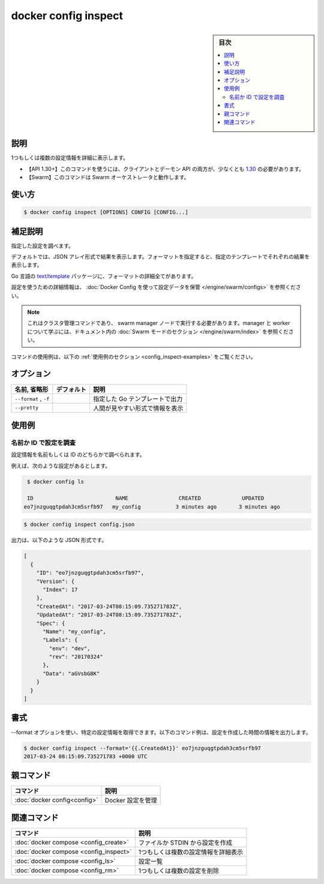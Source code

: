 ﻿.. -*- coding: utf-8 -*-
.. URL: https://docs.docker.com/engine/reference/commandline/config_inspect/
.. SOURCE: 
   doc version: 20.10
      https://github.com/docker/docker.github.io/blob/master/engine/reference/commandline/config_inspect.md
.. check date: 2022/03/06
.. -------------------------------------------------------------------

.. docker config inspect

=======================================
docker config inspect
=======================================

.. sidebar:: 目次

   .. contents:: 
       :depth: 3
       :local:

.. _config_inspect-description:

説明
==========

.. Display detailed information on one or more configs

1つもしくは複数の設定情報を詳細に表示します。

.. API 1.30+
   Open the 1.30 API reference (in a new window)
     The client and daemon API must both be at least 1.30 to use this command. Use the docker version command on the client to check your client and daemon API versions.
   Swarm This command works with the Swarm orchestrator.

- 【API 1.30+】このコマンドを使うには、クライアントとデーモン API の両方が、少なくとも `1.30 <https://docs.docker.com/engine/api/v1.30/>`_ の必要があります。
- 【Swarm】このコマンドは Swarm オーケストレータと動作します。

.. _config_inspect-usage:

使い方
==========

.. code-block:: bash

   $ docker config inspect [OPTIONS] CONFIG [CONFIG...]

.. _config_inspect-extended-description:

.. Extended description

補足説明
==========

.. Inspects the specified config.

指定した設定を調べます。

.. By default, this renders all results in a JSON array. If a format is specified, the given template will be executed for each result.

デフォルトでは、JSON アレイ形式で結果を表示します。フォーマットを指定すると、指定のテンプレートでそれぞれの結果を表示します。

.. Go’s text/template package describes all the details of the format.

Go 言語の `text/template <https://golang.org/pkg/text/template/>`_ パッケージに、フォーマットの詳細全てがあります。

.. For detailed information about using configs, refer to store configuration data using Docker Configs.

設定を使うための詳細情報は、 :doc:`Docker Config を使って設定データを保管 </engine/swarm/configs>` を参照ください。

..    Note
    This is a cluster management command, and must be executed on a swarm manager node. To learn about managers and workers, refer to the Swarm mode section in the documentation.

.. note::

   これはクラスタ管理コマンドであり、 swarm manager ノードで実行する必要があります。manager と worker について学ぶには、ドキュメント内の :doc:`Swarm モードのセクション </engine/swarm/index>` を参照ください。

.. For example uses of this command, refer to the examples section below.

コマンドの使用例は、以下の :ref:`使用例のセクション <config_inspect-examples>` をご覧ください。

.. _config_inspect-options:

オプション
==========

.. list-table::
   :header-rows: 1

   * - 名前, 省略形
     - デフォルト
     - 説明
   * - ``--format`` , ``-f``
     - 
     - 指定した Go テンプレートで出力
   * - ``--pretty``
     - 
     - 人間が見やすい形式で情報を表示

.. _config_inspect-examples:

使用例
==========

.. Inspect a config by name or ID

.. _inspect-a-config-by-name-or-id:

名前か ID で設定を調査
------------------------------

.. You can inspect a config, either by its name, or ID

設定情報を名前もしくは ID のどちらかで調べられます。

.. For example, given the following config:

例えば、次のような設定があるとします。

.. code-block:: bash

    $ docker config ls
    
    ID                          NAME                CREATED             UPDATED
   eo7jnzguqgtpdah3cm5srfb97   my_config           3 minutes ago       3 minutes ago

.. code-block:: bash

   $ docker config inspect config.json

.. The output is in JSON format, for example:

出力は、以下のような JSON 形式です。

.. code-block:: json

   [
     {
       "ID": "eo7jnzguqgtpdah3cm5srfb97",
       "Version": {
         "Index": 17
       },
       "CreatedAt": "2017-03-24T08:15:09.735271783Z",
       "UpdatedAt": "2017-03-24T08:15:09.735271783Z",
       "Spec": {
         "Name": "my_config",
         "Labels": {
           "env": "dev",
           "rev": "20170324"
         },
         "Data": "aGVsbG8K"
       }
     }
   ]

.. Formatting

.. _config_inspect-formatting:

書式
==========

.. You can use the --format option to obtain specific information about a config. The following example command outputs the creation time of the config.

--format オプションを使い、特定の設定情報を取得できます。以下のコマンド例は、設定を作成した時間の情報を出力します。

.. code-block:: bash

   $ docker config inspect --format='{{.CreatedAt}}' eo7jnzguqgtpdah3cm5srfb97
   2017-03-24 08:15:09.735271783 +0000 UTC



親コマンド
==========

.. list-table::
   :header-rows: 1

   * - コマンド
     - 説明
   * - :doc:`docker config<config>`
     - Docker 設定を管理


.. Related commands

関連コマンド
====================

.. list-table::
   :header-rows: 1

   * - コマンド
     - 説明
   * - :doc:`docker compose <config_create>`
     - ファイルか STDIN から設定を作成
   * - :doc:`docker compose <config_inspect>`
     - 1つもしくは複数の設定情報を詳細表示
   * - :doc:`docker compose <config_ls>`
     - 設定一覧
   * - :doc:`docker compose <config_rm>`
     - 1つもしくは複数の設定を削除


.. seealso:: 

   docker config inspect
      https://docs.docker.com/engine/reference/commandline/config_inspect/
